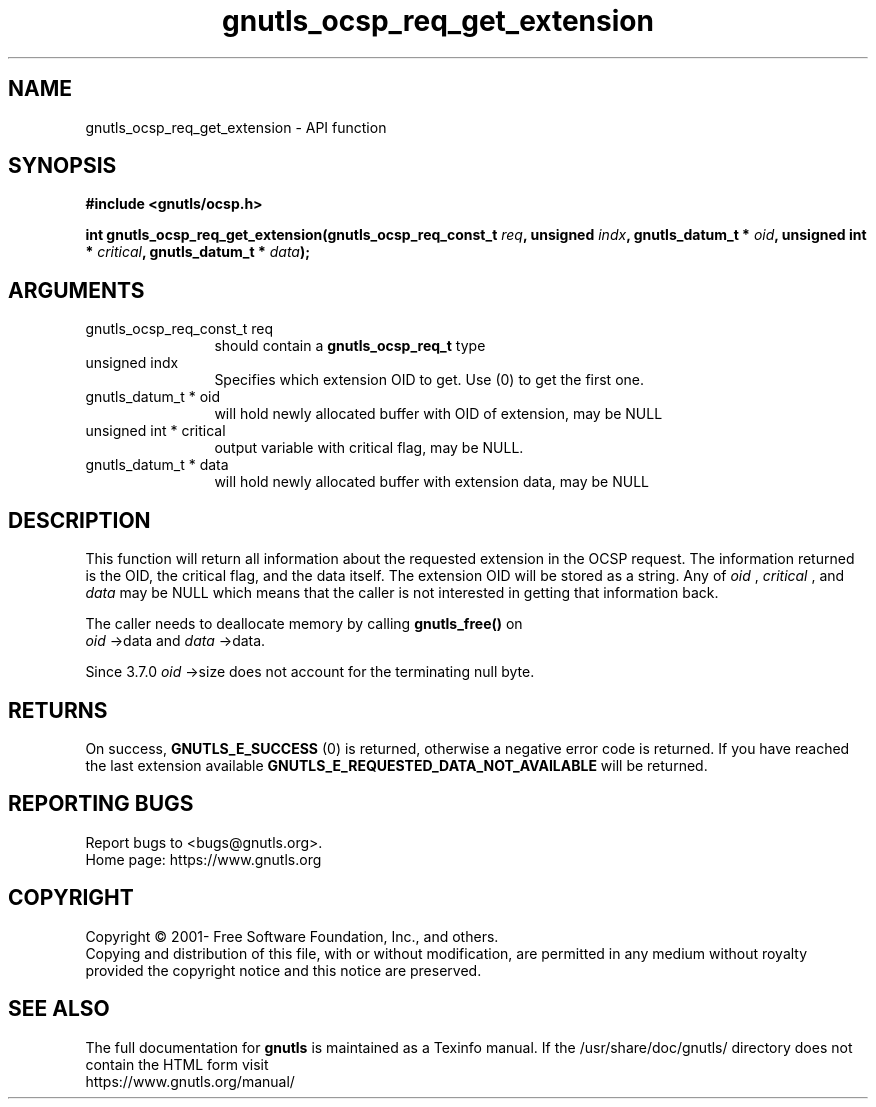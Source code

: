 .\" DO NOT MODIFY THIS FILE!  It was generated by gdoc.
.TH "gnutls_ocsp_req_get_extension" 3 "3.7.6" "gnutls" "gnutls"
.SH NAME
gnutls_ocsp_req_get_extension \- API function
.SH SYNOPSIS
.B #include <gnutls/ocsp.h>
.sp
.BI "int gnutls_ocsp_req_get_extension(gnutls_ocsp_req_const_t " req ", unsigned " indx ", gnutls_datum_t * " oid ", unsigned int * " critical ", gnutls_datum_t * " data ");"
.SH ARGUMENTS
.IP "gnutls_ocsp_req_const_t req" 12
should contain a \fBgnutls_ocsp_req_t\fP type
.IP "unsigned indx" 12
Specifies which extension OID to get. Use (0) to get the first one.
.IP "gnutls_datum_t * oid" 12
will hold newly allocated buffer with OID of extension, may be NULL
.IP "unsigned int * critical" 12
output variable with critical flag, may be NULL.
.IP "gnutls_datum_t * data" 12
will hold newly allocated buffer with extension data, may be NULL
.SH "DESCRIPTION"
This function will return all information about the requested
extension in the OCSP request.  The information returned is the
OID, the critical flag, and the data itself.  The extension OID
will be stored as a string.  Any of  \fIoid\fP ,  \fIcritical\fP , and  \fIdata\fP may
be NULL which means that the caller is not interested in getting
that information back.

The caller needs to deallocate memory by calling \fBgnutls_free()\fP on
 \fIoid\fP \->data and  \fIdata\fP \->data.

Since 3.7.0  \fIoid\fP \->size does not account for the terminating null byte.
.SH "RETURNS"
On success, \fBGNUTLS_E_SUCCESS\fP (0) is returned, otherwise a
negative error code is returned.  If you have reached the last
extension available \fBGNUTLS_E_REQUESTED_DATA_NOT_AVAILABLE\fP will
be returned.
.SH "REPORTING BUGS"
Report bugs to <bugs@gnutls.org>.
.br
Home page: https://www.gnutls.org

.SH COPYRIGHT
Copyright \(co 2001- Free Software Foundation, Inc., and others.
.br
Copying and distribution of this file, with or without modification,
are permitted in any medium without royalty provided the copyright
notice and this notice are preserved.
.SH "SEE ALSO"
The full documentation for
.B gnutls
is maintained as a Texinfo manual.
If the /usr/share/doc/gnutls/
directory does not contain the HTML form visit
.B
.IP https://www.gnutls.org/manual/
.PP
